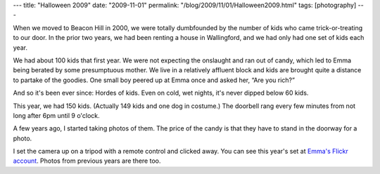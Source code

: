 ---
title: "Halloween 2009"
date: "2009-11-01"
permalink: "/blog/2009/11/01/Halloween2009.html"
tags: [photography]
---



.. image:: https://farm3.static.flickr.com/2436/4063449764_8d20c1af68.jpg
    :alt: Robot Snow White
    :target: http://www.flickr.com/photos/emmasimone/sets/72157622706598280/
    :class: right-float

When we moved to Beacon Hill in 2000,
we were totally dumbfounded by the number of kids
who came trick-or-treating to our door.
In the prior two years, we had been renting a house in Wallingford,
and we had only had one set of kids each year.

We had about 100 kids that first year.
We were not expecting the onslaught and ran out of candy,
which led to Emma being berated by some presumptuous mother.
We live in a relatively affluent block
and kids are brought quite a distance to partake of the goodies.
One small boy peered up at Emma once and asked her, “Are you rich?”

And so it's been ever since: Hordes of kids.
Even on cold, wet nights, it's never dipped below 60 kids.

This year, we had 150 kids.
(Actually 149 kids and one dog in costume.)
The doorbell rang every few minutes from not long after 6pm until 9 o'clock.

A few years ago, I started taking photos of them.
The price of the candy is that they have to stand in the doorway for a photo.

I set the camera up on a tripod with a remote control and clicked away.
You can see this year's set at `Emma's Flickr account`_.
Photos from previous years are there too.

.. _Emma's Flickr account:
    http://www.flickr.com/photos/emmasimone/sets/72157622706598280/

.. _permalink:
    /blog/2009/11/01/Halloween2009.html
